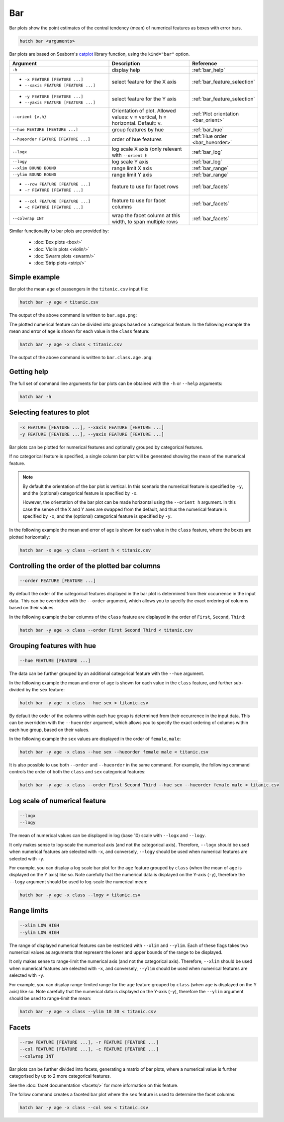 .. _bar:

Bar
***

Bar plots show the point estimates of the central tendency (mean) of numerical features as boxes with error bars.

.. code-block:: bash

    hatch bar <arguments>

Bar plots are based on Seaborn's `catplot <https://seaborn.pydata.org/generated/seaborn.catplot.html>`_ library function, using the ``kind="bar"`` option.


.. list-table::
   :widths: 25 20 10 
   :header-rows: 1
   :class: tight-table

   * - Argument
     - Description
     - Reference
   * - ``-h`` 
     - display help
     - :ref:`bar_help`
   * - * ``-x FEATURE [FEATURE ...]``
       * ``--xaxis FEATURE [FEATURE ...]``
     - select feature for the X axis
     - :ref:`bar_feature_selection`
   * - * ``-y FEATURE [FEATURE ...]``
       * ``--yaxis FEATURE [FEATURE ...]``
     - select feature for the Y axis
     - :ref:`bar_feature_selection`
   * - ``--orient {v,h}``
     - Orientation of plot.
       Allowed values: v = vertical, h = horizontal.
       Default: v.
     - :ref:`Plot orientation <bar_orient>`
   * - ``--hue FEATURE [FEATURE ...]``
     - group features by hue
     - :ref:`bar_hue`
   * - ``--hueorder FEATURE [FEATURE ...]``
     - order of hue features
     - :ref:`Hue order <bar_hueorder>`
   * - ``--logx``
     - log scale X axis (only relevant with ``--orient h`` 
     - :ref:`bar_log`
   * - ``--logy``
     - log scale Y axis 
     - :ref:`bar_log`
   * - ``--xlim BOUND BOUND``
     - range limit X axis 
     - :ref:`bar_range`
   * - ``--ylim BOUND BOUND``
     - range limit Y axis 
     - :ref:`bar_range`
   * - * ``--row FEATURE [FEATURE ...]``
       * ``-r FEATURE [FEATURE ...]``
     - feature to use for facet rows 
     - :ref:`bar_facets`
   * - * ``--col FEATURE [FEATURE ...]``
       * ``-c FEATURE [FEATURE ...]``
     - feature to use for facet columns 
     - :ref:`bar_facets`
   * - ``--colwrap INT``
     - wrap the facet column at this width, to span multiple rows
     - :ref:`bar_facets`

Similar functionality to bar plots are provided by:

 * :doc:`Box plots <box/>`
 * :doc:`Violin plots <violin/>`
 * :doc:`Swarm plots <swarm/>` 
 * :doc:`Strip plots <strip/>` 

Simple example
==============

Bar plot the mean ``age`` of passengers in the ``titanic.csv`` input file:

.. code-block:: bash

    hatch bar -y age < titanic.csv 

The output of the above command is written to ``bar.age.png``:

.. image:: ../images/bar.age.png
       :width: 600px
       :height: 600px
       :align: center
       :alt: Bar plot showing the mean of the age for the titanic data set

The plotted numerical feature can be divided into groups based on a categorical feature.
In the following example the mean and error of ``age`` is shown for each value in the ``class`` feature:

.. code-block:: bash

    hatch bar -y age -x class < titanic.csv 

The output of the above command is written to ``bar.class.age.png``:

.. image:: ../images/bar.class.age.png
       :width: 600px
       :height: 600px
       :align: center
       :alt: Bar plot showing the mean of age for each class in the titanic data set

.. _bar_help:

Getting help
============

The full set of command line arguments for bar plots can be obtained with the ``-h`` or ``--help``
arguments:

.. code-block:: bash

    hatch bar -h

.. _bar_feature_selection:

Selecting features to plot
==========================

.. code-block:: 

  -x FEATURE [FEATURE ...], --xaxis FEATURE [FEATURE ...]
  -y FEATURE [FEATURE ...], --yaxis FEATURE [FEATURE ...]

Bar plots can be plotted for numerical features and optionally grouped by categorical features.

If no categorical feature is specified, a single column bar plot will be generated showing
the mean of the numerical feature.

.. note:: 

    .. _bar_orient:

    By default the orientation of the bar plot is vertical. In this scenario
    the numerical feature is specified by ``-y``, and the (optional) categorical feature is specified
    by ``-x``.
    
    However, the orientation of the bar plot can be made horizontal using the ``--orient h`` argument.
    In this case the sense of the X and Y axes are swapped from the default, and thus
    the numerical feature is specified by ``-x``, and the (optional) categorical feature is specified
    by ``-y``.

In the following example the mean and error of ``age`` is shown for each value in the ``class`` feature,
where the boxes are plotted horizontally:

.. code-block:: bash

    hatch bar -x age -y class --orient h < titanic.csv

.. image:: ../images/bar.age.class.png
       :width: 600px
       :height: 600px
       :align: center
       :alt: Bar plot showing the mean of age for each class in the titanic data set, shown horizontally

.. _bar_order:

Controlling the order of the plotted bar columns
==================================================

.. code-block:: 

    --order FEATURE [FEATURE ...]

By default the order of the categorical features displayed in the bar plot is determined from their occurrence in the input data.
This can be overridden with the ``--order`` argument, which allows you to specify the exact ordering of columns based on their values. 

In the following example the bar columns of the ``class`` feature are displayed in the order of ``First``, ``Second``, ``Third``:

.. code-block:: bash

    hatch bar -y age -x class --order First Second Third < titanic.csv

.. image:: ../images/bar.class.age.order.png 
       :width: 600px
       :height: 600px
       :align: center
       :alt: Bar plot showing the mean of age for each class in the titanic data set, shown in a specified order

.. _bar_hue:

Grouping features with hue 
==========================

.. code-block:: 

  --hue FEATURE [FEATURE ...]

The data can be further grouped by an additional categorical feature with the ``--hue`` argument.

In the following example the mean and error of ``age`` is shown for each value in the ``class`` feature, and further sub-divided by the ``sex`` feature:

.. code-block:: bash

    hatch bar -y age -x class --hue sex < titanic.csv

.. image:: ../images/bar.class.age.sex.png 
       :width: 600px
       :height: 600px
       :align: center
       :alt: Bar plot showing the mean of age for each class in the titanic data set, grouped by class and sex 

.. _bar_hueorder:

By default the order of the columns within each hue group is determined from their occurrence in the input data. 
This can be overridden with the ``--hueorder`` argument, which allows you to specify the exact ordering of columns within each hue group, based on their values. 

In the following example the ``sex`` values are displayed in the order of ``female``, ``male``: 

.. code-block:: bash

    hatch bar -y age -x class --hue sex --hueorder female male < titanic.csv

.. image:: ../images/bar.class.age.sex.hueorder.png 
       :width: 600px
       :height: 600px
       :align: center
       :alt: Bar plot showing the mean of age for each class in the titanic data set, grouped by class and sex, with sex order specified

It is also possible to use both ``--order`` and ``--hueorder`` in the same command. For example, the following command controls
the order of both the ``class`` and ``sex`` categorical features:

.. code-block:: bash

    hatch bar -y age -x class --order First Second Third --hue sex --hueorder female male < titanic.csv

.. image:: ../images/bar.class.age.sex.order.hueorder.png 
       :width: 600px
       :height: 600px
       :align: center
       :alt: Bar plot showing the mean of age for each class in the titanic data set, grouped by class and sex, with class order and sex order specified

.. _bar_log:

Log scale of numerical feature 
==============================

.. code-block:: 

  --logx
  --logy

The mean of numerical values can be displayed in log (base 10) scale with ``--logx`` and ``--logy``. 

It only makes sense to log-scale the numerical axis (and not the categorical axis). Therefore, ``--logx`` should be used when numerical features are selected with ``-x``, and
conversely, ``--logy`` should be used when numerical features are selected with ``-y``.

For example, you can display a log scale bar plot for the ``age`` feature grouped by ``class`` (when the mean of ``age`` is displayed on the Y axis) like so. Note carefully that the numerical data is displayed on the Y-axis (``-y``), therefore the ``--logy`` argument should be used to log-scale the numerical mean:

.. code-block:: bash

    hatch bar -y age -x class --logy < titanic.csv 

.. image:: ../images/bar.class.age.logy.png 
       :width: 600px
       :height: 600px
       :align: center
       :alt: Bar plot showing the mean of age for each class in the titanic data set, with the Y axis plotted in log scale 

.. _bar_range:

Range limits
============

.. code-block:: 

  --xlim LOW HIGH 
  --ylim LOW HIGH

The range of displayed numerical features can be restricted with ``--xlim`` and ``--ylim``. Each of these flags takes two numerical values as arguments that represent the lower and upper bounds of the range to be displayed.

It only makes sense to range-limit the numerical axis (and not the categorical axis). Therefore, ``--xlim`` should be used when numerical features are selected with ``-x``, and
conversely, ``--ylim`` should be used when numerical features are selected with ``-y``.

For example, you can display range-limited range for the ``age`` feature grouped by ``class`` (when ``age`` is displayed on the Y axis) like so.
Note carefully that the numerical 
data is displayed on the Y-axis (``-y``), therefore the ``--ylim`` argument should be used to range-limit the mean: 

.. code-block:: bash

    hatch bar -y age -x class --ylim 10 30 < titanic.csv

.. _bar_facets:

Facets
======

.. code-block:: 

 --row FEATURE [FEATURE ...], -r FEATURE [FEATURE ...]
 --col FEATURE [FEATURE ...], -c FEATURE [FEATURE ...]
 --colwrap INT

Bar plots can be further divided into facets, generating a matrix of bar plots, where a numerical value is
further categorised by up to 2 more categorical features.

See the :doc:`facet documentation <facets/>` for more information on this feature.

The follow command creates a faceted bar plot where the ``sex`` feature is used to determine the facet columns:

.. code-block:: bash

    hatch bar -y age -x class --col sex < titanic.csv

.. image:: ../images/bar.class.age.sex.facet.png 
       :width: 600px
       :height: 300px
       :align: center
       :alt: Bar plot showing the mean of age for each class in the titanic data set grouped by class, using sex to determine the plot facets
